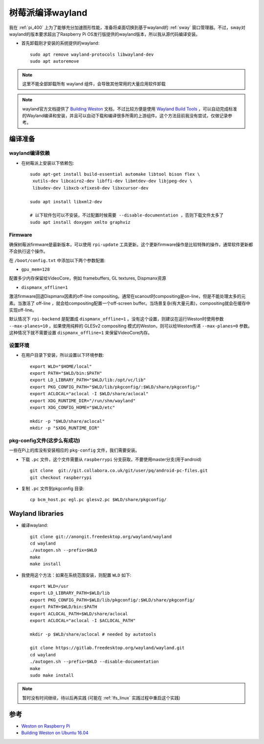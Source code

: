 .. _build_wayland_on_pi:

====================
树莓派编译wayland
====================

我在 :ref:`pi_400` 上为了能够充分加速图形性能，准备将桌面切换到基于wayland的 :ref:`sway` 窗口管理器。不过，sway对wayland的版本要求超出了Raspberry Pi OS发行版提供的wayland版本，所以我从源代码编译安装。

- 首先卸载刚才安装的系统提供的wayland::

   sudo apt remove wayland-protocols libwayland-dev
   sudo apt autoremove

.. note::

   这里不能全部卸载所有 wayland 组件，会导致其他常用的大量应用软件卸载

.. note::

   wayland官方文档提供了 `Building Weston <https://wayland.freedesktop.org/building.html>`_ 文档，不过比较方便是使用 `Wayland Build Tools <https://github.com/wayland-project/wayland-build-tools>`_ ，可以自动完成标准的Wayland编译和安装，并且可以自动下载和编译很多所需的上游组件。这个方法目前我没有尝试，仅做记录参考。

编译准备
=========

wayland编译依赖
-----------------

- 在树莓派上安装以下依赖包::

   sudo apt-get install build-essential automake libtool bison flex \
    xutils-dev libcairo2-dev libffi-dev libmtdev-dev libjpeg-dev \
    libudev-dev libxcb-xfixes0-dev libxcursor-dev

   sudo apt install libxml2-dev

   # 以下软件包可以不安装，不过配置时候需要 --disable-documentation ，否则下载文件太多了
   sudo apt install doxygen xmlto graphviz

Firmware
---------

确保树莓派firmware是最新版本，可以使用 ``rpi-update`` 工具更新。这个更新firmware操作是比较特殊的操作，通常软件更新都不会执行这个操作。

在 ``/boot/config.txt`` 中添加以下两个参数配置:

- ``gpu_mem=128``

配置多少内存保留给VideoCore，例如 framebuffers, GL textures, Dispmanx资源

- ``dispmanx_offline=1``

激活firmware回退Dispmanx因素的off-line compositing。通常在scanout时compositing是on-line，但是不能处理太多的元素。当激活了 off-line ，就会给compositing配置一个off-screen buffer。当场景复杂(有大量元素)，compositing就会在缓存中实现off-line。

默认情况下 ``rpi-backend`` 是配置成 ``dispmanx_offline=1`` 。没有这个设置，则建议在运行Weston时使用参数 ``--max-planes=10`` 。如果使用纯粹的 GLESv2 compositing 模式的Weston，则可以给Weston传递 ``--max-planes=0`` 参数。这种情况下就不需要设置 ``dispmanx_offline=1`` 来保留VideoCore内存。

设置环境
----------

- 在用户目录下安装，所以设置以下环境参数::

   export WLD="$HOME/local"
   export PATH="$WLD/bin:$PATH"
   export LD_LIBRARY_PATH="$WLD/lib:/opt/vc/lib"
   export PKG_CONFIG_PATH="$WLD/lib/pkgconfig/:$WLD/share/pkgconfig/"
   export ACLOCAL="aclocal -I $WLD/share/aclocal"
   export XDG_RUNTIME_DIR="/run/shm/wayland"
   export XDG_CONFIG_HOME="$WLD/etc"
   
   mkdir -p "$WLD/share/aclocal"
   mkdir -p "$XDG_RUNTIME_DIR"


pkg-config文件(这步么有成功)
------------------------------

一些在Pi上的库没有安装相应的 ``pkg-config`` 文件，我们需要安装。

- 下载 ``.pc`` 文件，这个文件需要从 ``raspberrypi`` 分支获取，不要使用master分支(用于android) ::

   git clone  git://git.collabora.co.uk/git/user/pq/android-pc-files.git 
   git checkout raspberrypi

- 复制 ``.pc`` 文件到pkgconfig 目录::

   cp bcm_host.pc egl.pc glesv2.pc $WLD/share/pkgconfig/

Wayland libraries
=======================

- 编译wayland::

   git clone git://anongit.freedesktop.org/wayland/wayland
   cd wayland
   ./autogen.sh --prefix=$WLD
   make
   make install

- 我使用这个方法：如果在系统范围安装，则配置 ``WLD`` 如下::

   export WLD=/usr
   export LD_LIBRARY_PATH=$WLD/lib
   export PKG_CONFIG_PATH=$WLD/lib/pkgconfig/:$WLD/share/pkgconfig/
   export PATH=$WLD/bin:$PATH
   export ACLOCAL_PATH=$WLD/share/aclocal
   export ACLOCAL="aclocal -I $ACLOCAL_PATH"
   
   mkdir -p $WLD/share/aclocal # needed by autotools

   git clone https://gitlab.freedesktop.org/wayland/wayland.git
   cd wayland
   ./autogen.sh --prefix=$WLD --disable-documentation
   make
   sudo make install

.. note::

   暂时没有时间继续，待以后再实践 (可能在 :ref:`lfs_linux` 实践过程中重启这个实践)
  
参考
=======

- `Weston on Raspberry Pi <https://www.99diary.com/shumeipai/content/Weston%20on%20Raspberry%20Pi.html>`_
- `Building Weston on Ubuntu 16.04 <https://wayland.freedesktop.org/ubuntu16.04.html>`_
